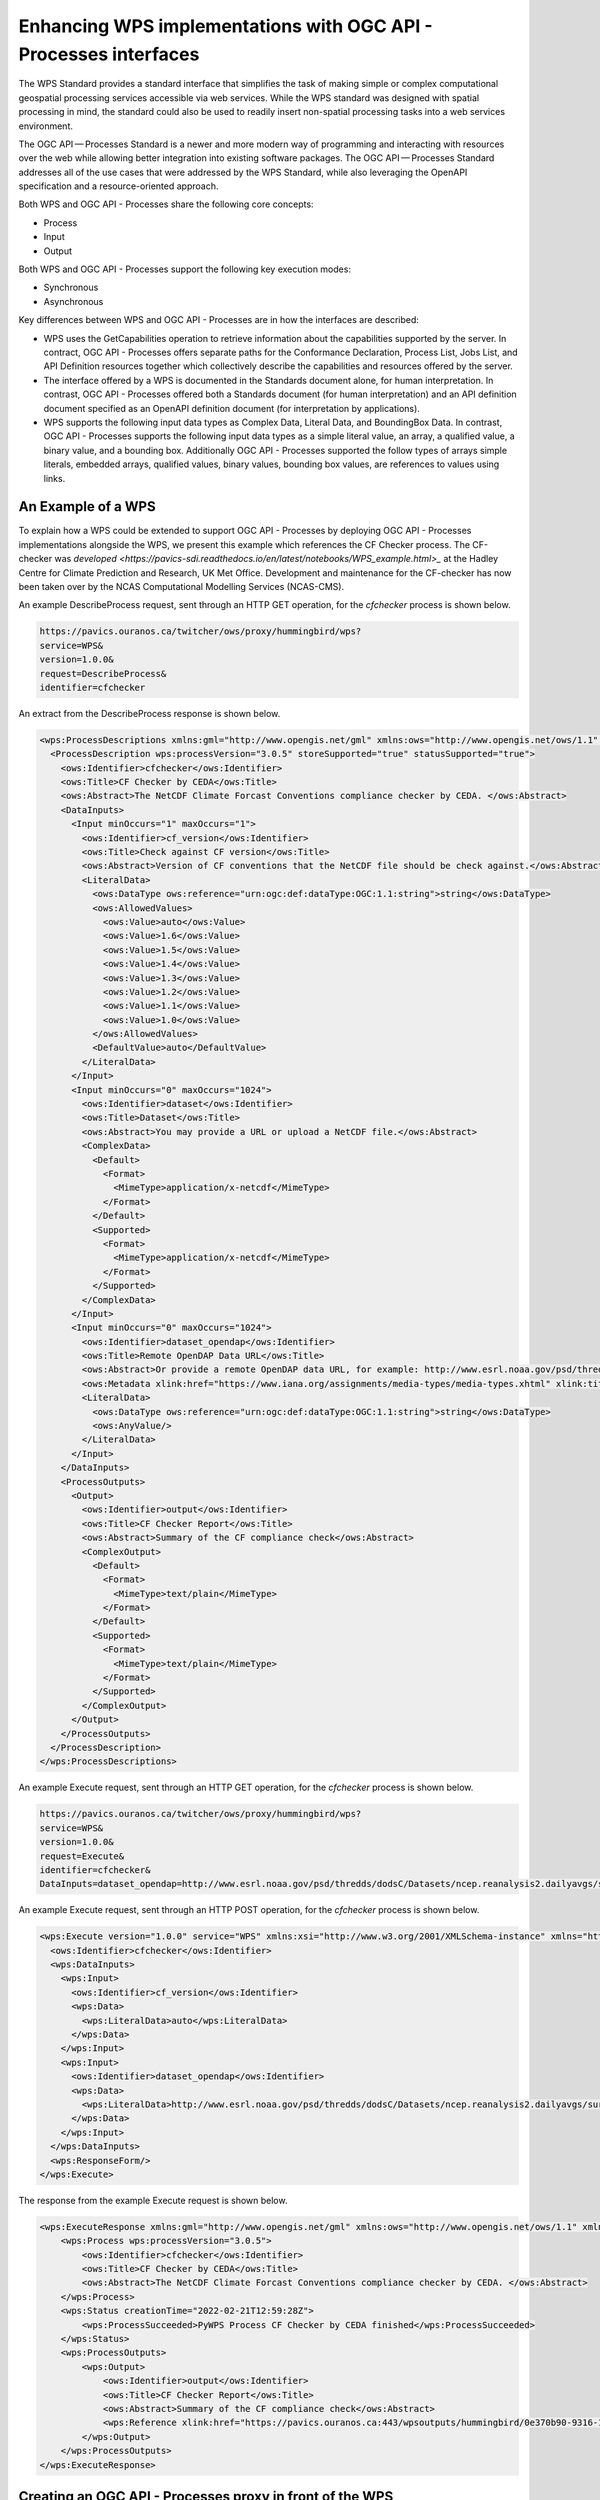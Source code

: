 Enhancing WPS implementations with OGC API - Processes interfaces
==================================================================

The WPS Standard provides a standard interface that simplifies the task of making simple or complex computational geospatial processing services accessible via web services. While the WPS standard was designed with spatial processing in mind, the standard could also be used to readily insert non-spatial processing tasks into a web services environment.

The OGC API — Processes Standard is a newer and more modern way of programming and interacting with resources over the web while allowing better integration into existing software packages. The OGC API — Processes Standard addresses all of the use cases that were addressed by the WPS Standard, while also leveraging the OpenAPI specification and a resource-oriented approach.

Both WPS and OGC API - Processes share the following core concepts:

* Process
* Input
* Output

Both WPS and OGC API - Processes support the following key execution modes:

* Synchronous
* Asynchronous

Key differences between WPS and OGC API - Processes are in how the interfaces are described:

* WPS uses the GetCapabilities operation to retrieve information about the capabilities supported by the server. In contract, OGC API - Processes offers separate paths for the Conformance Declaration, Process List, Jobs List, and API Definition resources together which collectively describe the capabilities and resources offered by the server.
* The interface offered by a WPS is documented in the Standards document alone, for human interpretation. In contrast, OGC API - Processes offered both a Standards document (for human interpretation) and an API definition document specified as an OpenAPI definition document (for interpretation by applications).
* WPS supports the following input data types as Complex Data, Literal Data, and BoundingBox Data. In contrast, OGC API - Processes supports the following input data types as a simple literal value, an array, a qualified value, a binary value, and a bounding box. Additionally OGC API - Processes supported the follow types of arrays simple literals, embedded arrays, qualified values, binary values, bounding box values, are references to values using links.

An Example of a WPS
--------------------

To explain how a WPS could be extended to support OGC API - Processes by deploying OGC API - Processes implementations alongside the WPS, we present this example which references the CF Checker process. The CF-checker was `developed <https://pavics-sdi.readthedocs.io/en/latest/notebooks/WPS_example.html>_` at the Hadley Centre for Climate Prediction and Research, UK Met Office. Development and maintenance for the CF-checker has now been taken over by the NCAS Computational Modelling Services (NCAS-CMS).

An example DescribeProcess request, sent through an HTTP GET operation, for the `cfchecker` process is shown below.

.. code-block:: properties

  https://pavics.ouranos.ca/twitcher/ows/proxy/hummingbird/wps?
  service=WPS&
  version=1.0.0&
  request=DescribeProcess&
  identifier=cfchecker

An extract from the DescribeProcess response is shown below.

.. code-block:: xml

  <wps:ProcessDescriptions xmlns:gml="http://www.opengis.net/gml" xmlns:ows="http://www.opengis.net/ows/1.1" xmlns:wps="http://www.opengis.net/wps/1.0.0" xmlns:xlink="http://www.w3.org/1999/xlink" xmlns:xsi="http://www.w3.org/2001/XMLSchema-instance" xsi:schemaLocation="http://www.opengis.net/wps/1.0.0 http://schemas.opengis.net/wps/1.0.0/wpsDescribeProcess_response.xsd" service="WPS" version="1.0.0" xml:lang="en-US">
    <ProcessDescription wps:processVersion="3.0.5" storeSupported="true" statusSupported="true">
      <ows:Identifier>cfchecker</ows:Identifier>
      <ows:Title>CF Checker by CEDA</ows:Title>
      <ows:Abstract>The NetCDF Climate Forcast Conventions compliance checker by CEDA. </ows:Abstract>
      <DataInputs>
        <Input minOccurs="1" maxOccurs="1">
          <ows:Identifier>cf_version</ows:Identifier>
          <ows:Title>Check against CF version</ows:Title>
          <ows:Abstract>Version of CF conventions that the NetCDF file should be check against.</ows:Abstract>
          <LiteralData>
            <ows:DataType ows:reference="urn:ogc:def:dataType:OGC:1.1:string">string</ows:DataType>
            <ows:AllowedValues>
              <ows:Value>auto</ows:Value>
              <ows:Value>1.6</ows:Value>
              <ows:Value>1.5</ows:Value>
              <ows:Value>1.4</ows:Value>
              <ows:Value>1.3</ows:Value>
              <ows:Value>1.2</ows:Value>
              <ows:Value>1.1</ows:Value>
              <ows:Value>1.0</ows:Value>
            </ows:AllowedValues>
            <DefaultValue>auto</DefaultValue>
          </LiteralData>
        </Input>
        <Input minOccurs="0" maxOccurs="1024">
          <ows:Identifier>dataset</ows:Identifier>
          <ows:Title>Dataset</ows:Title>
          <ows:Abstract>You may provide a URL or upload a NetCDF file.</ows:Abstract>
          <ComplexData>
            <Default>
              <Format>
                <MimeType>application/x-netcdf</MimeType>
              </Format>
            </Default>
            <Supported>
              <Format>
                <MimeType>application/x-netcdf</MimeType>
              </Format>
            </Supported>
          </ComplexData>
        </Input>
        <Input minOccurs="0" maxOccurs="1024">
          <ows:Identifier>dataset_opendap</ows:Identifier>
          <ows:Title>Remote OpenDAP Data URL</ows:Title>
          <ows:Abstract>Or provide a remote OpenDAP data URL, for example: http://www.esrl.noaa.gov/psd/thredds/dodsC/Datasets/ncep.reanalysis2.dailyavgs/surface/mslp.2016.nc</ows:Abstract>
          <ows:Metadata xlink:href="https://www.iana.org/assignments/media-types/media-types.xhtml" xlink:title="application/x-ogc-dods" xlink:type="simple"/>
          <LiteralData>
            <ows:DataType ows:reference="urn:ogc:def:dataType:OGC:1.1:string">string</ows:DataType>
            <ows:AnyValue/>
          </LiteralData>
        </Input>
      </DataInputs>
      <ProcessOutputs>
        <Output>
          <ows:Identifier>output</ows:Identifier>
          <ows:Title>CF Checker Report</ows:Title>
          <ows:Abstract>Summary of the CF compliance check</ows:Abstract>
          <ComplexOutput>
            <Default>
              <Format>
                <MimeType>text/plain</MimeType>
              </Format>
            </Default>
            <Supported>
              <Format>
                <MimeType>text/plain</MimeType>
              </Format>
            </Supported>
          </ComplexOutput>
        </Output>
      </ProcessOutputs>
    </ProcessDescription>
  </wps:ProcessDescriptions>

An example Execute request, sent through an HTTP GET operation, for the `cfchecker` process is shown below.

.. code-block:: properties

  https://pavics.ouranos.ca/twitcher/ows/proxy/hummingbird/wps?
  service=WPS&
  version=1.0.0&
  request=Execute&
  identifier=cfchecker&
  DataInputs=dataset_opendap=http://www.esrl.noaa.gov/psd/thredds/dodsC/Datasets/ncep.reanalysis2.dailyavgs/surface/mslp.2016.nc

An example Execute request, sent through an HTTP POST operation, for the `cfchecker` process is shown below.

.. code-block:: xml

  <wps:Execute version="1.0.0" service="WPS" xmlns:xsi="http://www.w3.org/2001/XMLSchema-instance" xmlns="http://www.opengis.net/wps/1.0.0" xmlns:wfs="http://www.opengis.net/wfs" xmlns:wps="http://www.opengis.net/wps/1.0.0" xmlns:ows="http://www.opengis.net/ows/1.1" xmlns:gml="http://www.opengis.net/gml" xmlns:ogc="http://www.opengis.net/ogc" xmlns:wcs="http://www.opengis.net/wcs/1.1.1" xmlns:xlink="http://www.w3.org/1999/xlink" xsi:schemaLocation="http://www.opengis.net/wps/1.0.0 http://schemas.opengis.net/wps/1.0.0/wpsAll.xsd">
    <ows:Identifier>cfchecker</ows:Identifier>
    <wps:DataInputs>
      <wps:Input>
        <ows:Identifier>cf_version</ows:Identifier>
        <wps:Data>
          <wps:LiteralData>auto</wps:LiteralData>
        </wps:Data>
      </wps:Input>
      <wps:Input>
        <ows:Identifier>dataset_opendap</ows:Identifier>
        <wps:Data>
          <wps:LiteralData>http://www.esrl.noaa.gov/psd/thredds/dodsC/Datasets/ncep.reanalysis2.dailyavgs/surface/mslp.2016.nc</wps:LiteralData>
        </wps:Data>
      </wps:Input>
    </wps:DataInputs>
    <wps:ResponseForm/>
  </wps:Execute>


The response from the example Execute request is shown below.

.. code-block:: xml

  <wps:ExecuteResponse xmlns:gml="http://www.opengis.net/gml" xmlns:ows="http://www.opengis.net/ows/1.1" xmlns:wps="http://www.opengis.net/wps/1.0.0" xmlns:xlink="http://www.w3.org/1999/xlink" xmlns:xsi="http://www.w3.org/2001/XMLSchema-instance" xsi:schemaLocation="http://www.opengis.net/wps/1.0.0 http://schemas.opengis.net/wps/1.0.0/wpsExecute_response.xsd" service="WPS" version="1.0.0" xml:lang="en-US" serviceInstance="https://pavics.ouranos.ca:443/wps?service=WPS&amp;request=GetCapabilities" statusLocation="https://pavics.ouranos.ca:443/wpsoutputs/hummingbird/0e370b90-9316-11ec-8f55-0242ac120018.xml">
      <wps:Process wps:processVersion="3.0.5">
          <ows:Identifier>cfchecker</ows:Identifier>
          <ows:Title>CF Checker by CEDA</ows:Title>
          <ows:Abstract>The NetCDF Climate Forcast Conventions compliance checker by CEDA. </ows:Abstract>
      </wps:Process>
      <wps:Status creationTime="2022-02-21T12:59:28Z">
          <wps:ProcessSucceeded>PyWPS Process CF Checker by CEDA finished</wps:ProcessSucceeded>
      </wps:Status>
      <wps:ProcessOutputs>
          <wps:Output>
              <ows:Identifier>output</ows:Identifier>
              <ows:Title>CF Checker Report</ows:Title>
              <ows:Abstract>Summary of the CF compliance check</ows:Abstract>
              <wps:Reference xlink:href="https://pavics.ouranos.ca:443/wpsoutputs/hummingbird/0e370b90-9316-11ec-8f55-0242ac120018/cfchecker_output_RpMAsU.txt" mimeType="text/plain"/>
          </wps:Output>
      </wps:ProcessOutputs>
  </wps:ExecuteResponse>

Creating an OGC API - Processes proxy in front of the WPS
---------------------------------------------------------

TBA

Acknowledgements
----------------

This part of the WPS e-learning module was supported by the `Climate Intelligence (CLINT) <https://climateintelligence.eu/>`_ project.
